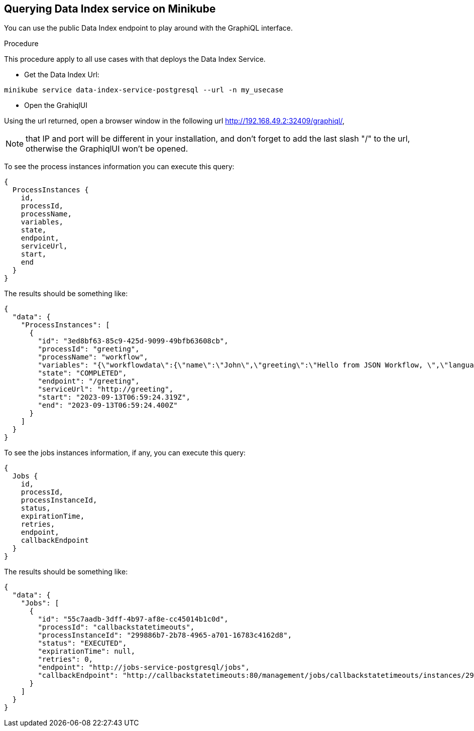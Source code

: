 [[querying-dataindex-minikube]]
== Querying Data Index service on Minikube

You can use the public Data Index endpoint to play around with the GraphiQL interface.

.Procedure
This procedure apply to all use cases with that deploys the Data Index Service.

* Get the Data Index Url:
[source,shell]
----
minikube service data-index-service-postgresql --url -n my_usecase
----

* Open the GrahiqlUI

Using the url returned, open a browser window in the following url http://192.168.49.2:32409/graphiql/,

[NOTE]
====
that IP and port will be different in your installation, and don't forget to add the last slash "/" to the url, otherwise the GraphiqlUI won't be opened.
====


To see the process instances information you can execute this query:

[source,shell]
----
{
  ProcessInstances {
    id,
    processId,
    processName,
    variables,
    state,
    endpoint,
    serviceUrl,
    start,
    end
  }
}
----

The results should be something like:

[source]
----
{
  "data": {
    "ProcessInstances": [
      {
        "id": "3ed8bf63-85c9-425d-9099-49bfb63608cb",
        "processId": "greeting",
        "processName": "workflow",
        "variables": "{\"workflowdata\":{\"name\":\"John\",\"greeting\":\"Hello from JSON Workflow, \",\"language\":\"English\"}}",
        "state": "COMPLETED",
        "endpoint": "/greeting",
        "serviceUrl": "http://greeting",
        "start": "2023-09-13T06:59:24.319Z",
        "end": "2023-09-13T06:59:24.400Z"
      }
    ]
  }
}
----

To see the jobs instances information, if any, you can execute this query:

[source]
----
{
  Jobs {
    id,
    processId,
    processInstanceId,
    status,
    expirationTime,
    retries,
    endpoint,
    callbackEndpoint
  }
}
----

The results should be something like:

[source]
----
{
  "data": {
    "Jobs": [
      {
        "id": "55c7aadb-3dff-4b97-af8e-cc45014b1c0d",
        "processId": "callbackstatetimeouts",
        "processInstanceId": "299886b7-2b78-4965-a701-16783c4162d8",
        "status": "EXECUTED",
        "expirationTime": null,
        "retries": 0,
        "endpoint": "http://jobs-service-postgresql/jobs",
        "callbackEndpoint": "http://callbackstatetimeouts:80/management/jobs/callbackstatetimeouts/instances/299886b7-2b78-4965-a701-16783c4162d8/timers/-1"
      }
    ]
  }
}
----